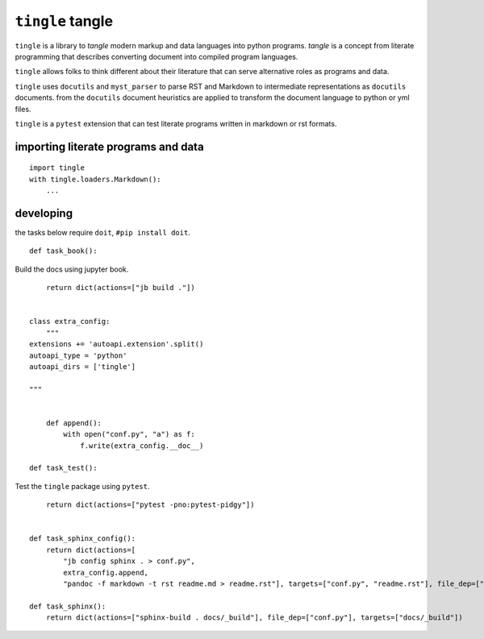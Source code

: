 ``tingle`` tangle
=================

``tingle`` is a library to *tangle* modern markup and data languages
into python programs. *tangle* is a concept from literate programming
that describes converting document into compiled program languages.

``tingle`` allows folks to think different about their literature that
can serve alternative roles as programs and data.

``tingle`` uses ``docutils`` and ``myst_parser`` to parse RST and
Markdown to intermediate representations as ``docutils`` documents. from
the ``docutils`` document heuristics are applied to transform the
document language to python or yml files.

``tingle`` is a ``pytest`` extension that can test literate programs
written in markdown or rst formats.

importing literate programs and data
------------------------------------

::

       import tingle
       with tingle.loaders.Markdown():
           ...

developing
----------

the tasks below require ``doit``, ``#pip install doit``.

::

       def task_book():

Build the docs using jupyter book.

::

           return dict(actions=["jb build ."])


       class extra_config:
           """
       extensions += 'autoapi.extension'.split()
       autoapi_type = 'python'
       autoapi_dirs = ['tingle']

       """


           def append():
               with open("conf.py", "a") as f:
                   f.write(extra_config.__doc__)

       def task_test():

Test the ``tingle`` package using ``pytest``.

::

           return dict(actions=["pytest -pno:pytest-pidgy"])


       def task_sphinx_config():
           return dict(actions=[
               "jb config sphinx . > conf.py", 
               extra_config.append,
               "pandoc -f markdown -t rst readme.md > readme.rst"], targets=["conf.py", "readme.rst"], file_dep=["readme.md"]) 

       def task_sphinx():
           return dict(actions=["sphinx-build . docs/_build"], file_dep=["conf.py"], targets=["docs/_build"])
